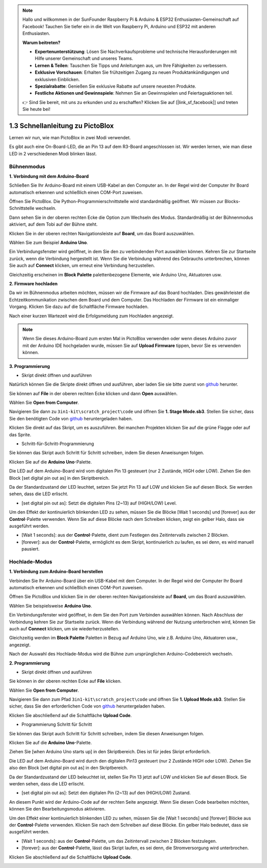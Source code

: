 .. note::

    Hallo und willkommen in der SunFounder Raspberry Pi & Arduino & ESP32 Enthusiasten-Gemeinschaft auf Facebook! Tauchen Sie tiefer ein in die Welt von Raspberry Pi, Arduino und ESP32 mit anderen Enthusiasten.

    **Warum beitreten?**

    - **Expertenunterstützung**: Lösen Sie Nachverkaufsprobleme und technische Herausforderungen mit Hilfe unserer Gemeinschaft und unseres Teams.
    - **Lernen & Teilen**: Tauschen Sie Tipps und Anleitungen aus, um Ihre Fähigkeiten zu verbessern.
    - **Exklusive Vorschauen**: Erhalten Sie frühzeitigen Zugang zu neuen Produktankündigungen und exklusiven Einblicken.
    - **Spezialrabatte**: Genießen Sie exklusive Rabatte auf unsere neuesten Produkte.
    - **Festliche Aktionen und Gewinnspiele**: Nehmen Sie an Gewinnspielen und Feiertagsaktionen teil.

    👉 Sind Sie bereit, mit uns zu erkunden und zu erschaffen? Klicken Sie auf [|link_sf_facebook|] und treten Sie heute bei!

.. _sh_guide:

1.3 Schnellanleitung zu PictoBlox
====================================

Lernen wir nun, wie man PictoBlox in zwei Modi verwendet.

Es gibt auch eine On-Board-LED, die an Pin 13 auf dem R3-Board angeschlossen ist. Wir werden lernen, wie man diese LED in 2 verschiedenen Modi blinken lässt.

.. image:: img/1_led.jpg
    :width: 500
    :align: center

.. _stage_mode:

Bühnenmodus
---------------

**1. Verbindung mit dem Arduino-Board**

Schließen Sie Ihr Arduino-Board mit einem USB-Kabel an den Computer an. In der Regel wird der Computer Ihr Board automatisch erkennen und schließlich einen COM-Port zuweisen.

Öffnen Sie PictoBlox. Die Python-Programmierschnittstelle wird standardmäßig geöffnet. Wir müssen zur Blocks-Schnittstelle wechseln.

.. image:: img/0_choose_blocks.png

Dann sehen Sie in der oberen rechten Ecke die Option zum Wechseln des Modus. Standardmäßig ist der Bühnenmodus aktiviert, auf dem Tobi auf der Bühne steht.

.. image:: img/1_stage_upload.png

Klicken Sie in der oberen rechten Navigationsleiste auf **Board**, um das Board auszuwählen.

.. image:: img/1_board.png

Wählen Sie zum Beispiel **Arduino Uno**.

.. image:: img/1_choose_uno.png

Ein Verbindungsfenster wird geöffnet, in dem Sie den zu verbindenden Port auswählen können. Kehren Sie zur Startseite zurück, wenn die Verbindung hergestellt ist. Wenn Sie die Verbindung während des Gebrauchs unterbrechen, können Sie auch auf **Connect** klicken, um erneut eine Verbindung herzustellen.

.. image:: img/1_connect.png

Gleichzeitig erscheinen im **Block Palette** palettenbezogene Elemente, wie Arduino Uno, Aktuatoren usw.

.. image:: img/1_arduino_uno.png

**2. Firmware hochladen**

Da wir im Bühnenmodus arbeiten möchten, müssen wir die Firmware auf das Board hochladen. Dies gewährleistet die Echtzeitkommunikation zwischen dem Board und dem Computer. Das Hochladen der Firmware ist ein einmaliger Vorgang. Klicken Sie dazu auf die Schaltfläche Firmware hochladen.

Nach einer kurzen Wartezeit wird die Erfolgsmeldung zum Hochladen angezeigt.

.. note::

    Wenn Sie dieses Arduino-Board zum ersten Mal in PictoBlox verwenden oder wenn dieses Arduino zuvor mit der Arduino IDE hochgeladen wurde, müssen Sie auf **Upload Firmware** tippen, bevor Sie es verwenden können.

.. image:: img/1_firmware.png

**3. Programmierung**

* Skript direkt öffnen und ausführen

Natürlich können Sie die Skripte direkt öffnen und ausführen, aber laden Sie sie bitte zuerst von `github <https://github.com/sunfounder/3in1-kit/archive/refs/heads/main.zip>`_ herunter.

Sie können auf **File** in der oberen rechten Ecke klicken und dann **Open** auswählen.

.. image:: img/0_open.png

Wählen Sie **Open from Computer**.

.. image:: img/0_dic.png

Navigieren Sie dann zu ``3in1-kit\scratch_project\code`` und öffnen Sie **1. Stage Mode.sb3**. Stellen Sie sicher, dass Sie den benötigten Code von `github <https://github.com/sunfounder/3in1-kit/archive/refs/heads/main.zip>`_ heruntergeladen haben.

.. image:: img/0_stage.png

Klicken Sie direkt auf das Skript, um es auszuführen. Bei manchen Projekten klicken Sie auf die grüne Flagge oder auf das Sprite.

.. image:: img/1_more.png

* Schritt-für-Schritt-Programmierung

Sie können das Skript auch Schritt für Schritt schreiben, indem Sie diesen Anweisungen folgen.

Klicken Sie auf die **Arduino Uno**-Palette.

.. image:: img/1_arduino_uno.png

Die LED auf dem Arduino-Board wird vom digitalen Pin 13 gesteuert (nur 2 Zustände, HIGH oder LOW). Ziehen Sie den Block [set digital pin out as] in den Skriptbereich.

Da der Standardzustand der LED leuchtet, setzen Sie jetzt Pin 13 auf LOW und klicken Sie auf diesen Block. Sie werden sehen, dass die LED erlischt.

* [set digital pin out as]: Setzt die digitalen Pins (2~13) auf (HIGH/LOW) Level.

.. image:: img/1_digital.png

Um den Effekt der kontinuierlich blinkenden LED zu sehen, müssen Sie die Blöcke [Wait 1 seconds] und [forever] aus der **Control**-Palette verwenden. Wenn Sie auf diese Blöcke nach dem Schreiben klicken, zeigt ein gelber Halo, dass sie ausgeführt werden.

* [Wait 1 seconds]: aus der **Control**-Palette, dient zum Festlegen des Zeitintervalls zwischen 2 Blöcken.
* [forever]: aus der **Control**-Palette, ermöglicht es dem Skript, kontinuierlich zu laufen, es sei denn, es wird manuell pausiert.

.. image:: img/1_more.png


.. _upload_mode:

Hochlade-Modus
-----------------

**1. Verbindung zum Arduino-Board herstellen**

Verbinden Sie Ihr Arduino-Board über ein USB-Kabel mit dem Computer. In der Regel wird der Computer Ihr Board automatisch erkennen und schließlich einen COM-Port zuweisen.

Öffnen Sie PictoBlox und klicken Sie in der oberen rechten Navigationsleiste auf **Board**, um das Board auszuwählen.

.. image:: img/1_board.png

Wählen Sie beispielsweise **Arduino Uno**.

.. image:: img/1_choose_uno.png

Ein Verbindungsfenster wird geöffnet, in dem Sie den Port zum Verbinden auswählen können. Nach Abschluss der Verbindung kehren Sie zur Startseite zurück. Wenn die Verbindung während der Nutzung unterbrochen wird, können Sie auch auf **Connect** klicken, um sie wiederherzustellen.

.. image:: img/1_connect.png

Gleichzeitig werden im **Block Palette** Paletten in Bezug auf Arduino Uno, wie z.B. Arduino Uno, Aktuatoren usw., angezeigt.

.. image:: img/1_upload_uno.png

Nach der Auswahl des Hochlade-Modus wird die Bühne zum ursprünglichen Arduino-Codebereich wechseln.

.. image:: img/1_upload.png

**2. Programmierung**

* Skript direkt öffnen und ausführen

Sie können in der oberen rechten Ecke auf **File** klicken.

.. image:: img/0_open.png

Wählen Sie **Open from Computer**.

.. image:: img/0_dic.png

Navigieren Sie dann zum Pfad ``3in1-kit\scratch_project\code`` und öffnen Sie **1. Upload Mode.sb3**. Stellen Sie sicher, dass Sie den erforderlichen Code von `github <https://github.com/sunfounder/3in1-kit/archive/refs/heads/main.zip>`_ heruntergeladen haben.

.. image:: img/0_upload.png

Klicken Sie abschließend auf die Schaltfläche **Upload Code**.

.. image:: img/1_upload_code.png


* Programmierung Schritt für Schritt

Sie können das Skript auch Schritt für Schritt schreiben, indem Sie diesen Anweisungen folgen.

Klicken Sie auf die **Arduino Uno**-Palette.

.. image:: img/1_upload_uno.png

Ziehen Sie [when Arduino Uno starts up] in den Skriptbereich. Dies ist für jedes Skript erforderlich.

.. image:: img/1_uno_starts.png

Die LED auf dem Arduino-Board wird durch den digitalen Pin13 gesteuert (nur 2 Zustände HIGH oder LOW). Ziehen Sie also den Block [set digital pin out as] in den Skriptbereich.

Da der Standardzustand der LED beleuchtet ist, stellen Sie Pin 13 jetzt auf LOW und klicken Sie auf diesen Block. Sie werden sehen, dass die LED erlischt.

* [set digital pin out as]: Setzt den digitalen Pin (2~13) auf den (HIGH/LOW) Zustand.

.. image:: img/1_upload_digital.png

An diesem Punkt wird der Arduino-Code auf der rechten Seite angezeigt. Wenn Sie diesen Code bearbeiten möchten, können Sie den Bearbeitungsmodus aktivieren.

.. image:: img/1_upload1.png

Um den Effekt einer kontinuierlich blinkenden LED zu sehen, müssen Sie die [Wait 1 seconds] und [forever] Blöcke aus der **Control**-Palette verwenden. Klicken Sie nach dem Schreiben auf diese Blöcke. Ein gelber Halo bedeutet, dass sie ausgeführt werden.

* [Wait 1 seconds]: aus der **Control**-Palette, um das Zeitintervall zwischen 2 Blöcken festzulegen.
* [forever]: aus der **Control**-Palette, lässt das Skript laufen, es sei denn, die Stromversorgung wird unterbrochen.

.. image:: img/1_upload_more.png

Klicken Sie abschließend auf die Schaltfläche **Upload Code**.

.. image:: img/1_upload_code.png
